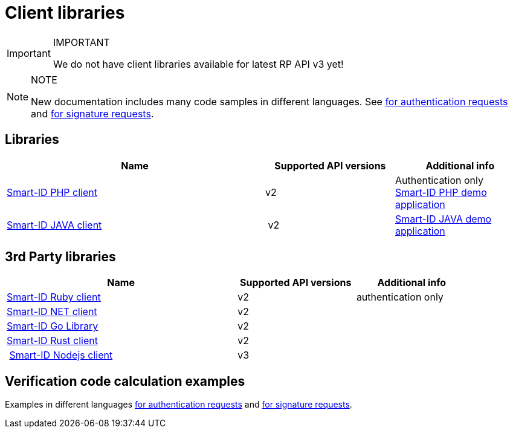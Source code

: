 = Client libraries

.IMPORTANT
[IMPORTANT]
====
We do not have client libraries available for latest RP API v3 yet!
====

.NOTE
[NOTE]
====
New documentation includes many code samples in different languages.
See
ifeval::["{service-name}" != ""]
xref:rp-api:ROOT:notification_based_flows.adoc#verification_codes_for_authentication_requests[for authentication requests] and xref:rp-api:ROOT:notification_based_flows.adoc#verification_codes_for_signature_requests[for signature requests].
endif::[]
ifeval::["{service-name}" == ""]
https://sk-eid.github.io/smart-id-documentation/rp-api/notification_based_flows.html#verification_codes_for_authentication_requests[for authentication requests] and https://sk-eid.github.io/smart-id-documentation/rp-api/notification_based_flows.html#verification_codes_for_signature_requests[for signature requests].
endif::[]
====

== Libraries

[cols="2,1,1", options="header", stripes=odd, grid=none, frame=none]
|===
| Name | Supported API versions | Additional info
| https://github.com/SK-EID/smart-id-php-client[Smart-ID PHP client] | v2 | Authentication only +
https://github.com/SK-EID/smart-id-php-demo[Smart-ID PHP demo application]
| https://github.com/SK-EID/smart-id-java-client[Smart-ID JAVA client] | v2 |  https://github.com/SK-EID/smart-id-java-demo[Smart-ID JAVA demo application]
|===

== 3rd Party libraries
[cols="2,1,1", options="header", stripes=odd, grid=none, frame=none]
|===
| Name | Supported API versions | Additional info
| https://github.com/zippyvision/smart-id-ruby[Smart-ID Ruby client] | v2 | authentication only
| https://github.com/bogatykh/smart-id-net-client[Smart-ID NET client] | v2 |
| https://github.com/dknight/go-smartid[Smart-ID Go Library] | v2 | 
| https://crates.io/crates/smart-id-rust-client[Smart-ID Rust client ] | v2 | 
| https://www.npmjs.com/package/@arendajaelu/smart-id-node-client[Smart-ID Nodejs client] | v3 | 
|===

== Verification code calculation examples
Examples in different languages
ifeval::["{service-name}" != ""]
xref:rp-api:ROOT:notification_based_flows.adoc#verification_codes_for_authentication_requests[for authentication requests]
endif::[]
ifeval::["{service-name}" == ""]
https://sk-eid.github.io/smart-id-documentation/rp-api/notification_based_flows.html#verification_codes_for_authentication_requests[for authentication requests]
endif::[]
and
ifeval::["{service-name}" != ""]
xref:rp-api:ROOT:notification_based_flows.adoc#verification_codes_for_signature_requests[for signature requests].
endif::[]
ifeval::["{service-name}" == ""]
https://sk-eid.github.io/smart-id-documentation/rp-api/notification_based_flows.html#verification_codes_for_signature_requests[for signature requests].
endif::[]

